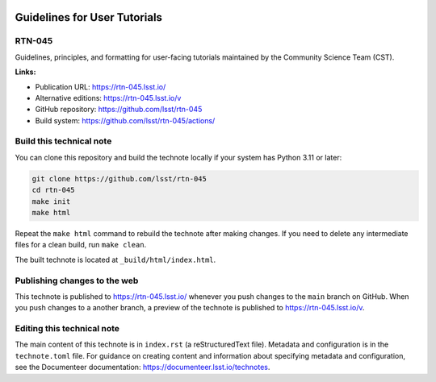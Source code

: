 .. image:: https://img.shields.io/badge/rtn--045-lsst.io-brightgreen.svg
   :target: https://rtn-045.lsst.io/
.. image:: https://github.com/lsst/rtn-045/workflows/CI/badge.svg
   :target: https://github.com/lsst/rtn-045/actions/

#############################
Guidelines for User Tutorials
#############################

RTN-045
=======

Guidelines, principles, and formatting for user-facing tutorials maintained by the Community Science Team (CST).

**Links:**

- Publication URL: https://rtn-045.lsst.io/
- Alternative editions: https://rtn-045.lsst.io/v
- GitHub repository: https://github.com/lsst/rtn-045
- Build system: https://github.com/lsst/rtn-045/actions/

Build this technical note
=========================

You can clone this repository and build the technote locally if your system has Python 3.11 or later:

.. code-block:: bash

   git clone https://github.com/lsst/rtn-045
   cd rtn-045
   make init
   make html

Repeat the ``make html`` command to rebuild the technote after making changes.
If you need to delete any intermediate files for a clean build, run ``make clean``.

The built technote is located at ``_build/html/index.html``.

Publishing changes to the web
=============================

This technote is published to https://rtn-045.lsst.io/ whenever you push changes to the ``main`` branch on GitHub.
When you push changes to a another branch, a preview of the technote is published to https://rtn-045.lsst.io/v.

Editing this technical note
===========================

The main content of this technote is in ``index.rst`` (a reStructuredText file).
Metadata and configuration is in the ``technote.toml`` file.
For guidance on creating content and information about specifying metadata and configuration, see the Documenteer documentation: https://documenteer.lsst.io/technotes.

